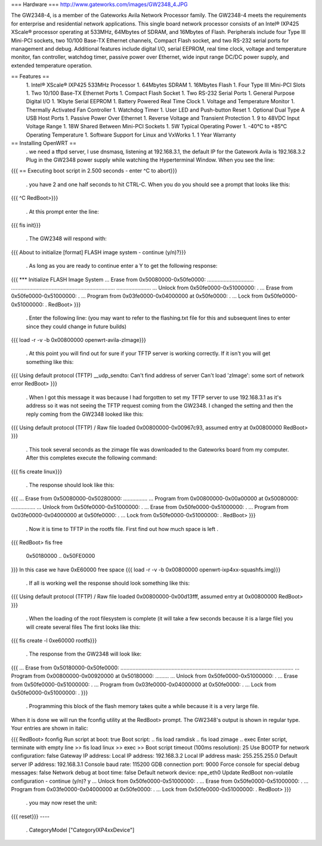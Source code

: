 === Hardware ===
http://www.gateworks.com/images/GW2348_4.JPG

The GW2348-4, is a member of the Gateworks Avila Network Processor family. The GW2348-4 meets the requirements for enterprise and residential network applications. This single board network processor consists of an Intel® IXP425 XScale®  processor operating at 533MHz, 64Mbytes of SDRAM, and 16Mbytes of Flash. Peripherals include four Type III Mini-PCI sockets, two 10/100 Base-TX Ethernet channels, Compact Flash socket, and two RS-232 serial ports for management and debug. Additional features include digital I/O, serial EEPROM, real time clock, voltage and temperature monitor, fan controller, watchdog timer, passive power over Ethernet,  wide input range DC/DC power supply, and extended temperature operation.

== Features ==
 1. Intel® XScale® IXP425 533MHz Processor
 1. 64Mbytes SDRAM
 1. 16Mbytes Flash
 1. Four Type III Mini-PCI Slots
 1. Two 10/100 Base-TX Ethernet Ports
 1.  Compact Flash Socket
 1. Two RS-232 Serial Ports
 1. General Purpose Digital I/O
 1. 1Kbyte Serial EEPROM
 1. Battery Powered Real Time Clock
 1. Voltage and Temperature Monitor
 1. Thermally Activated Fan Controller
 1. Watchdog Timer
 1. User LED and Push-button Reset
 1. Optional Dual Type A USB Host Ports
 1. Passive Power Over Ethernet
 1. Reverse Voltage and Transient Protection
 1. 9 to 48VDC Input Voltage Range
 1. 18W Shared Between Mini-PCI Sockets
 1. 5W Typical Operating Power
 1. -40°C to +85°C Operating Temperature
 1. Software Support for Linux and VxWorks
 1. 1 Year Warranty
== Installing OpenWRT ==
 . we need a tftpd server, I use dnsmasq, listening at 192.168.3.1, the default IP for the Gatework Avila is 192.168.3.2 Plug in the GW2348 power supply while watching the Hyperterminal Window. When you see the line:
{{{
== Executing boot script in 2.500 seconds - enter ^C to abort}}}
 . you have 2 and one half seconds to hit CTRL-C. When you do you should see a prompt that looks like this:
{{{
^C
RedBoot>}}}
 . At this prompt enter the line:
{{{
fis init}}}
 . The GW2348 will respond with:
{{{
About to initialize [format] FLASH image system - continue (y/n)?}}}
 . As long as you are ready to continue enter a Y to get the following response:
{{{
*** Initialize FLASH Image System
... Erase from 0x50080000-0x50fe0000: ...............................
.....................................................................
.......................
... Unlock from 0x50fe0000-0x51000000: .
... Erase from 0x50fe0000-0x51000000: .
... Program from 0x03fe0000-0x04000000 at 0x50fe0000: .
... Lock from 0x50fe0000-0x51000000: .
RedBoot>
}}}
 . Enter the following line: (you may want to refer to the flashing.txt file for this and subsequent lines to enter since they could change in future builds)
{{{
load -r -v -b 0x00800000 openwrt-avila-zImage}}}
 . At this point you will find out for sure if your TFTP server is working correctly. If it isn't you will get something like this:
{{{
Using default protocol (TFTP)
__udp_sendto: Can't find address of server
Can't load 'zImage': some sort of network error
RedBoot>
}}}
 . When I got this message it was because I had forgotten to set my TFTP server to use 192.168.3.1 as it's address so it was not seeing the TFTP request coming from the GW2348. I changed the setting and then the reply coming from the GW2348 looked like this:
{{{
Using default protocol (TFTP)
/
Raw file loaded 0x00800000-0x00967c93, assumed entry at 0x00800000
RedBoot>
}}}
 . This took several seconds as the zimage file was downloaded to the Gateworks board from my computer. After this completes execute the following command:
{{{
fis create linux}}}
 . The response should look like this:
{{{
... Erase from 0x50080000-0x50280000: ................
... Program from 0x00800000-0x00a00000 at 0x50080000: ................
... Unlock from 0x50fe0000-0x51000000: .
... Erase from 0x50fe0000-0x51000000: .
... Program from 0x03fe0000-0x04000000 at 0x50fe0000: .
... Lock from 0x50fe0000-0x51000000: .
RedBoot>
}}}
 . Now it is time to TFTP in the rootfs file. First find out how much space is left
 .

{{{
RedBoot> fis free
  0x50180000 .. 0x50FE0000
}}}
In this case we have 0xE60000 free space
{{{
load -r -v -b 0x00800000 openwrt-ixp4xx-squashfs.img}}}
 . If all is working well the response should look something like this:
{{{
Using default protocol (TFTP)
/
Raw file loaded 0x00800000-0x00d13fff, assumed entry at 0x00800000
RedBoot>
}}}
 . When the loading of the root filesystem is complete (it will take a few seconds because it is a large file) you will create several files The first looks like this:
{{{
fis create -l 0xe60000 rootfs}}}
 . The response from the GW2348 will look like:
{{{
... Erase from 0x50180000-0x50fe0000: ...................................................................................................................
... Program from 0x00800000-0x00920000 at 0x50180000: .........
... Unlock from 0x50fe0000-0x51000000: .
... Erase from 0x50fe0000-0x51000000: .
... Program from 0x03fe0000-0x04000000 at 0x50fe0000: .
... Lock from 0x50fe0000-0x51000000: .
}}}
 . Programming this block of the flash memory takes quite a while because it is a very large file.
When it is done we will run the fconfig utility at the RedBoot> prompt. The GW2348's output is shown in regular type. Your entries are shown in italic:

{{{
RedBoot> fconfig
Run script at boot: true
Boot script:
.. fis load ramdisk
.. fis load zimage
.. exec
Enter script, terminate with empty line
>> fis load linux
>> exec
>>
Boot script timeout (100ms resolution): 25
Use BOOTP for network configuration: false
Gateway IP address:
Local IP address: 192.168.3.2
Local IP address mask: 255.255.255.0
Default server IP address: 192.168.3.1
Console baud rate: 115200
GDB connection port: 9000
Force console for special debug messages: false
Network debug at boot time: false
Default network device: npe_eth0
Update RedBoot non-volatile configuration - continue (y/n)? y
... Unlock from 0x50fe0000-0x51000000: .
... Erase from 0x50fe0000-0x51000000: .
... Program from 0x03fe0000-0x04000000 at 0x50fe0000: .
... Lock from 0x50fe0000-0x51000000: .
RedBoot>
}}}
 . you may now reset the unit:
{{{
reset}}}
----
 . CategoryModel ["CategoryIXP4xxDevice"]
